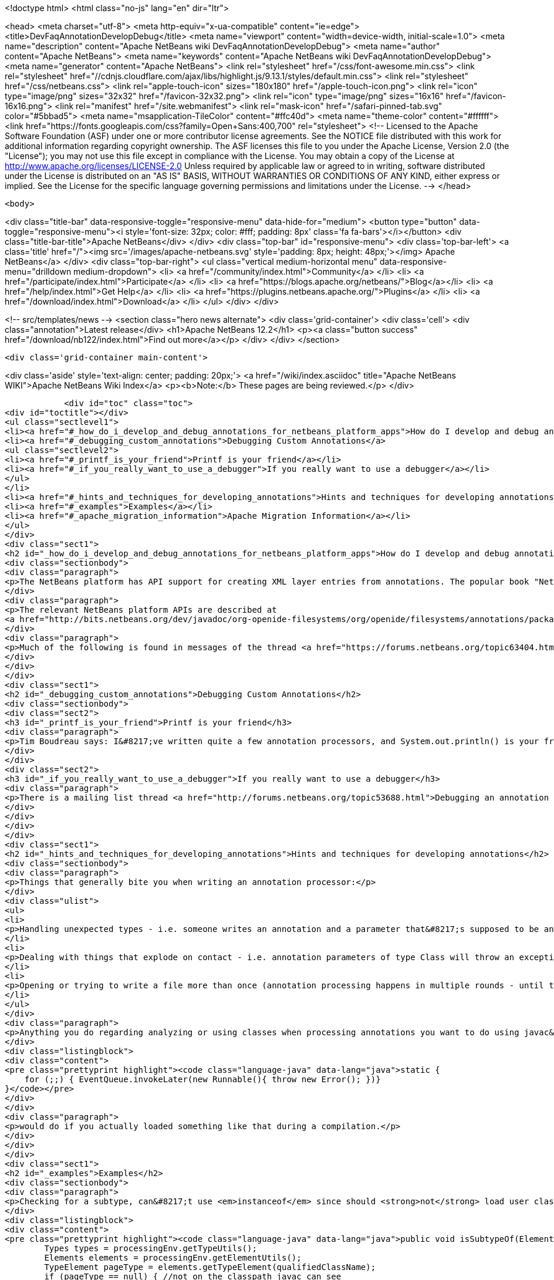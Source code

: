 

<!doctype html>
<html class="no-js" lang="en" dir="ltr">
    
<head>
    <meta charset="utf-8">
    <meta http-equiv="x-ua-compatible" content="ie=edge">
    <title>DevFaqAnnotationDevelopDebug</title>
    <meta name="viewport" content="width=device-width, initial-scale=1.0">
    <meta name="description" content="Apache NetBeans wiki DevFaqAnnotationDevelopDebug">
    <meta name="author" content="Apache NetBeans">
    <meta name="keywords" content="Apache NetBeans wiki DevFaqAnnotationDevelopDebug">
    <meta name="generator" content="Apache NetBeans">
    <link rel="stylesheet" href="/css/font-awesome.min.css">
     <link rel="stylesheet" href="//cdnjs.cloudflare.com/ajax/libs/highlight.js/9.13.1/styles/default.min.css"> 
    <link rel="stylesheet" href="/css/netbeans.css">
    <link rel="apple-touch-icon" sizes="180x180" href="/apple-touch-icon.png">
    <link rel="icon" type="image/png" sizes="32x32" href="/favicon-32x32.png">
    <link rel="icon" type="image/png" sizes="16x16" href="/favicon-16x16.png">
    <link rel="manifest" href="/site.webmanifest">
    <link rel="mask-icon" href="/safari-pinned-tab.svg" color="#5bbad5">
    <meta name="msapplication-TileColor" content="#ffc40d">
    <meta name="theme-color" content="#ffffff">
    <link href="https://fonts.googleapis.com/css?family=Open+Sans:400,700" rel="stylesheet"> 
    <!--
        Licensed to the Apache Software Foundation (ASF) under one
        or more contributor license agreements.  See the NOTICE file
        distributed with this work for additional information
        regarding copyright ownership.  The ASF licenses this file
        to you under the Apache License, Version 2.0 (the
        "License"); you may not use this file except in compliance
        with the License.  You may obtain a copy of the License at
        http://www.apache.org/licenses/LICENSE-2.0
        Unless required by applicable law or agreed to in writing,
        software distributed under the License is distributed on an
        "AS IS" BASIS, WITHOUT WARRANTIES OR CONDITIONS OF ANY
        KIND, either express or implied.  See the License for the
        specific language governing permissions and limitations
        under the License.
    -->
</head>


    <body>
        

<div class="title-bar" data-responsive-toggle="responsive-menu" data-hide-for="medium">
    <button type="button" data-toggle="responsive-menu"><i style='font-size: 32px; color: #fff; padding: 8px' class='fa fa-bars'></i></button>
    <div class="title-bar-title">Apache NetBeans</div>
</div>
<div class="top-bar" id="responsive-menu">
    <div class='top-bar-left'>
        <a class='title' href="/"><img src='/images/apache-netbeans.svg' style='padding: 8px; height: 48px;'></img> Apache NetBeans</a>
    </div>
    <div class="top-bar-right">
        <ul class="vertical medium-horizontal menu" data-responsive-menu="drilldown medium-dropdown">
            <li> <a href="/community/index.html">Community</a> </li>
            <li> <a href="/participate/index.html">Participate</a> </li>
            <li> <a href="https://blogs.apache.org/netbeans/">Blog</a></li>
            <li> <a href="/help/index.html">Get Help</a> </li>
            <li> <a href="https://plugins.netbeans.apache.org/">Plugins</a> </li>
            <li> <a href="/download/index.html">Download</a> </li>
        </ul>
    </div>
</div>


        
<!-- src/templates/news -->
<section class="hero news alternate">
    <div class='grid-container'>
        <div class='cell'>
            <div class="annotation">Latest release</div>
            <h1>Apache NetBeans 12.2</h1>
            <p><a class="button success" href="/download/nb122/index.html">Find out more</a></p>
        </div>
    </div>
</section>

        <div class='grid-container main-content'>
            
<div class='aside' style='text-align: center; padding: 20px;'>
    <a href="/wiki/index.asciidoc" title="Apache NetBeans WIKI">Apache NetBeans Wiki Index</a>
    <p><b>Note:</b> These pages are being reviewed.</p>
</div>

            <div id="toc" class="toc">
<div id="toctitle"></div>
<ul class="sectlevel1">
<li><a href="#_how_do_i_develop_and_debug_annotations_for_netbeans_platform_apps">How do I develop and debug annotations for NetBeans platform apps?</a></li>
<li><a href="#_debugging_custom_annotations">Debugging Custom Annotations</a>
<ul class="sectlevel2">
<li><a href="#_printf_is_your_friend">Printf is your friend</a></li>
<li><a href="#_if_you_really_want_to_use_a_debugger">If you really want to use a debugger</a></li>
</ul>
</li>
<li><a href="#_hints_and_techniques_for_developing_annotations">Hints and techniques for developing annotations</a></li>
<li><a href="#_examples">Examples</a></li>
<li><a href="#_apache_migration_information">Apache Migration Information</a></li>
</ul>
</div>
<div class="sect1">
<h2 id="_how_do_i_develop_and_debug_annotations_for_netbeans_platform_apps">How do I develop and debug annotations for NetBeans platform apps?</h2>
<div class="sectionbody">
<div class="paragraph">
<p>The NetBeans platform has API support for creating XML layer entries from annotations. The popular book "NetBeans Platform for Beginners" has several examples of writing your own annotations. Familiarity with developing annotations and annotation processing is a prerequisite. Though not specifically about NetBeans platform annotations, <a href="https://netbeans.org/kb/docs/java/annotations.html">Annotation Processors Support in the NetBeans IDE</a> may also be useful for those new to working with annotions.</p>
</div>
<div class="paragraph">
<p>The relevant NetBeans platform APIs are described at
<a href="http://bits.netbeans.org/dev/javadoc/org-openide-filesystems/org/openide/filesystems/annotations/package-summary.html">Package org.openide.filesystems.annotations</a>. Note that <a href="http://bits.netbeans.org/dev/javadoc/org-openide-filesystems/org/openide/filesystems/annotations/LayerBuilder.File.html">Class LayerBuilder.File</a> has the methods for adding specific attributes to a layer file. Near the end of the package description there is mention of <em>AnnotationProcessorTestUtils</em> this is found in the NetBeans sources at <em>openide.util.lookup/test/unit/src/org/openide/util/test/AnnotationProcessorTestUtils.java</em>.</p>
</div>
<div class="paragraph">
<p>Much of the following is found in messages of the thread <a href="https://forums.netbeans.org/topic63404.html">Debugging Platform annotations</a>, from the platform mailing list.</p>
</div>
</div>
</div>
<div class="sect1">
<h2 id="_debugging_custom_annotations">Debugging Custom Annotations</h2>
<div class="sectionbody">
<div class="sect2">
<h3 id="_printf_is_your_friend">Printf is your friend</h3>
<div class="paragraph">
<p>Tim Boudreau says: I&#8217;ve written quite a few annotation processors, and System.out.println() is your friend.  Trying to actually step through this stuff in a debugger is pretty useless, but I&#8217;ve never hit something I couldn&#8217;t solve with plain old console logging.</p>
</div>
</div>
<div class="sect2">
<h3 id="_if_you_really_want_to_use_a_debugger">If you really want to use a debugger</h3>
<div class="paragraph">
<p>There is a mailing list thread <a href="http://forums.netbeans.org/topic53688.html">Debugging an annotation processor</a> from a few years ago which has a messy/complicated process suggesting ANT_OPS and "Attach Debugger" outlined by Jaroslav Tulach .</p>
</div>
</div>
</div>
</div>
<div class="sect1">
<h2 id="_hints_and_techniques_for_developing_annotations">Hints and techniques for developing annotations</h2>
<div class="sectionbody">
<div class="paragraph">
<p>Things that generally bite you when writing an annotation processor:</p>
</div>
<div class="ulist">
<ul>
<li>
<p>Handling unexpected types - i.e. someone writes an annotation and a parameter that&#8217;s supposed to be an int is in source code as a string - best you can do is catch these and bail out, but if you don&#8217;t, you&#8217;ll see an exception dialog pop up in NetBeans when your processor hits code like that</p>
</li>
<li>
<p>Dealing with things that explode on contact - i.e. annotation parameters of type Class will throw an exception if you try to read their value via the Annotation instances javac gives you (the Class objects referenced are not necessarily on the classpath, or even valid) - you have to instead find the right AnnotationMirror and get the value as a string - example here, see validatorsForParam() <a href="https://github.com/timboudreau/numble/blob/master/src/main/java/com/mastfrog/parameters/processor/Processor.java">https://github.com/timboudreau/numble/blob/master/src/main/java/com/mastfrog/parameters/processor/Processor.java</a></p>
</li>
<li>
<p>Opening or trying to write a file more than once (annotation processing happens in multiple rounds - until the last round you should just collect data) - but LayerGeneratingProcessor should solve this for you if you&#8217;re using it - but if not, have a look at the source code for it</p>
</li>
</ul>
</div>
<div class="paragraph">
<p>Anything you do regarding analyzing or using classes when processing annotations you want to do using javac&#8217;s API - you <strong>do not ever</strong> want to load a user-defined class into an annotation processor. Imagine what</p>
</div>
<div class="listingblock">
<div class="content">
<pre class="prettyprint highlight"><code class="language-java" data-lang="java">static {
    for (;;) { EventQueue.invokeLater(new Runnable(){ throw new Error(); })}
}</code></pre>
</div>
</div>
<div class="paragraph">
<p>would do if you actually loaded something like that during a compilation.</p>
</div>
</div>
</div>
<div class="sect1">
<h2 id="_examples">Examples</h2>
<div class="sectionbody">
<div class="paragraph">
<p>Checking for a subtype, can&#8217;t use <em>instanceof</em> since should <strong>not</strong> load user classes.</p>
</div>
<div class="listingblock">
<div class="content">
<pre class="prettyprint highlight"><code class="language-java" data-lang="java">public void isSubtypeOf(Element e, String qualifiedClassName) {
        Types types = processingEnv.getTypeUtils();
        Elements elements = processingEnv.getElementUtils();
        TypeElement pageType = elements.getTypeElement(qualifiedClassName);
        if (pageType == null) { //not on the classpath javac can see
            return false;
        }
        return types.isSubtype(e.asType(), pageType.asType());
}</code></pre>
</div>
</div>
<div class="paragraph">
<p>Getting the elements of an enum, with lots of checking</p>
</div>
<div class="listingblock">
<div class="content">
<pre class="prettyprint highlight"><code class="language-java" data-lang="java">private List&lt;String&gt; getEnumConstants(String enumQalifiedClassName) {
    if(enumQalifiedClassName.isEmpty())
        return Collections.emptyList();
    Element e = processingEnv.getElementUtils()
            .getTypeElement(enumQalifiedClassName);
    if(e == null) {
        processingEnv.getMessager().printMessage(
                Diagnostic.Kind.ERROR, "enumQalifiedClassName '" + enumQalifiedClassName
                + "' does not exist");
        return null;
    }
    if(e.getKind() != ElementKind.ENUM) {
        processingEnv.getMessager().printMessage(
                Diagnostic.Kind.ERROR, "enumQalifiedClassName '" + enumQalifiedClassName
                        + "' is not an Enum");
        return null;
    }</code></pre>
</div>
</div>
<div class="listingblock">
<div class="content">
<pre class="prettyprint highlight"><code class="language-java" data-lang="java">    Types types = processingEnv.getTypeUtils();
    List&lt;? extends Element&gt; elems = e.getEnclosedElements();
    List&lt;String&gt; enumConstantsNames = new ArrayList&lt;String&gt;(elems.size());
    for(Element e01 : elems) {
        if(e01.getKind() == ElementKind.ENUM_CONSTANT)
            enumConstantsNames.add(e01.getSimpleName().toString());
    }
    return enumConstantsNames;
}</code></pre>
</div>
</div>
</div>
</div>
<div class="sect1">
<h2 id="_apache_migration_information">Apache Migration Information</h2>
<div class="sectionbody">
<div class="paragraph">
<p>The content in this page was kindly donated by Oracle Corp. to the
Apache Software Foundation.</p>
</div>
<div class="paragraph">
<p>This page was exported from <a href="http://wiki.netbeans.org/DevFaqAnnotationDevelopDebug">http://wiki.netbeans.org/DevFaqAnnotationDevelopDebug</a> ,
that was last modified by NetBeans user Err
on 2015-06-07T22:28:27Z.</p>
</div>
<div class="paragraph">
<p><strong>NOTE:</strong> This document was automatically converted to the AsciiDoc format on 2018-02-07, and needs to be reviewed.</p>
</div>
</div>
</div>
            
<section class='tools'>
    <ul class="menu align-center">
        <li><a title="Facebook" href="https://www.facebook.com/NetBeans"><i class="fa fa-md fa-facebook"></i></a></li>
        <li><a title="Twitter" href="https://twitter.com/netbeans"><i class="fa fa-md fa-twitter"></i></a></li>
        <li><a title="Github" href="https://github.com/apache/netbeans"><i class="fa fa-md fa-github"></i></a></li>
        <li><a title="YouTube" href="https://www.youtube.com/user/netbeansvideos"><i class="fa fa-md fa-youtube"></i></a></li>
        <li><a title="Slack" href="https://tinyurl.com/netbeans-slack-signup/"><i class="fa fa-md fa-slack"></i></a></li>
        <li><a title="JIRA" href="https://issues.apache.org/jira/projects/NETBEANS/summary"><i class="fa fa-mf fa-bug"></i></a></li>
    </ul>
    <ul class="menu align-center">
        
        <li><a href="https://github.com/apache/netbeans-website/blob/master/netbeans.apache.org/src/content/wiki/DevFaqAnnotationDevelopDebug.asciidoc" title="See this page in github"><i class="fa fa-md fa-edit"></i> See this page in GitHub.</a></li>
    </ul>
</section>

        </div>
        

<div class='grid-container incubator-area' style='margin-top: 64px'>
    <div class='grid-x grid-padding-x'>
        <div class='large-auto cell text-center'>
            <a href="https://www.apache.org/">
                <img style="width: 320px" title="Apache Software Foundation" src="/images/asf_logo_wide.svg" />
            </a>
        </div>
        <div class='large-auto cell text-center'>
            <a href="https://www.apache.org/events/current-event.html">
               <img style="width:234px; height: 60px;" title="Apache Software Foundation current event" src="https://www.apache.org/events/current-event-234x60.png"/>
            </a>
        </div>
    </div>
</div>
<footer>
    <div class="grid-container">
        <div class="grid-x grid-padding-x">
            <div class="large-auto cell">
                
                <h1><a href="/about/index.html">About</a></h1>
                <ul>
                    <li><a href="https://netbeans.apache.org/community/who.html">Who's Who</a></li>
                    <li><a href="https://www.apache.org/foundation/thanks.html">Thanks</a></li>
                    <li><a href="https://www.apache.org/foundation/sponsorship.html">Sponsorship</a></li>
                    <li><a href="https://www.apache.org/security/">Security</a></li>
                </ul>
            </div>
            <div class="large-auto cell">
                <h1><a href="/community/index.html">Community</a></h1>
                <ul>
                    <li><a href="/community/mailing-lists.html">Mailing lists</a></li>
                    <li><a href="/community/committer.html">Becoming a committer</a></li>
                    <li><a href="/community/events.html">NetBeans Events</a></li>
                    <li><a href="https://www.apache.org/events/current-event.html">Apache Events</a></li>
                </ul>
            </div>
            <div class="large-auto cell">
                <h1><a href="/participate/index.html">Participate</a></h1>
                <ul>
                    <li><a href="/participate/submit-pr.html">Submitting Pull Requests</a></li>
                    <li><a href="/participate/report-issue.html">Reporting Issues</a></li>
                    <li><a href="/participate/index.html#documentation">Improving the documentation</a></li>
                </ul>
            </div>
            <div class="large-auto cell">
                <h1><a href="/help/index.html">Get Help</a></h1>
                <ul>
                    <li><a href="/help/index.html#documentation">Documentation</a></li>
                    <li><a href="/wiki/index.asciidoc">Wiki</a></li>
                    <li><a href="/help/index.html#support">Community Support</a></li>
                    <li><a href="/help/commercial-support.html">Commercial Support</a></li>
                </ul>
            </div>
            <div class="large-auto cell">
                <h1><a href="/download/nb110/nb110.html">Download</a></h1>
                <ul>
                    <li><a href="/download/index.html">Releases</a></li>                    
                    <li><a href="/plugins/index.html">Plugins</a></li>
                    <li><a href="/download/index.html#source">Building from source</a></li>
                    <li><a href="/download/index.html#previous">Previous releases</a></li>
                </ul>
            </div>
        </div>
    </div>
</footer>
<div class='footer-disclaimer'>
    <div class="footer-disclaimer-content">
        <p>Copyright &copy; 2017-2020 <a href="https://www.apache.org">The Apache Software Foundation</a>.</p>
        <p>Licensed under the Apache <a href="https://www.apache.org/licenses/">license</a>, version 2.0</p>
        <div style='max-width: 40em; margin: 0 auto'>
            <p>Apache, Apache NetBeans, NetBeans, the Apache feather logo and the Apache NetBeans logo are trademarks of <a href="https://www.apache.org">The Apache Software Foundation</a>.</p>
            <p>Oracle and Java are registered trademarks of Oracle and/or its affiliates.</p>
        </div>
        
    </div>
</div>



        <script src="/js/vendor/jquery-3.2.1.min.js"></script>
        <script src="/js/vendor/what-input.js"></script>
        <script src="/js/vendor/jquery.colorbox-min.js"></script>
        <script src="/js/vendor/foundation.min.js"></script>
        <script src="/js/netbeans.js"></script>
        <script>
            
            $(function(){ $(document).foundation(); });
        </script>
        
        <script src="https://cdnjs.cloudflare.com/ajax/libs/highlight.js/9.13.1/highlight.min.js"></script>
        <script>
         $(document).ready(function() { $("pre code").each(function(i, block) { hljs.highlightBlock(block); }); }); 
        </script>
        

    </body>
</html>
